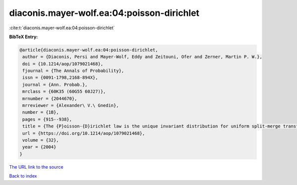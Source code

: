 diaconis.mayer-wolf.ea:04:poisson-dirichlet
===========================================

:cite:t:`diaconis.mayer-wolf.ea:04:poisson-dirichlet`

**BibTeX Entry:**

.. code-block:: bibtex

   @article{diaconis.mayer-wolf.ea:04:poisson-dirichlet,
    author = {Diaconis, Persi and Mayer-Wolf, Eddy and Zeitouni, Ofer and Zerner, Martin P. W.},
    doi = {10.1214/aop/1079021468},
    fjournal = {The Annals of Probability},
    issn = {0091-1798,2168-894X},
    journal = {Ann. Probab.},
    mrclass = {60K35 (60G55 60J27)},
    mrnumber = {2044670},
    mrreviewer = {Alexander\ V.\ Gnedin},
    number = {1B},
    pages = {915--938},
    title = {The {P}oisson-{D}irichlet law is the unique invariant distribution for uniform split-merge transformations},
    url = {https://doi.org/10.1214/aop/1079021468},
    volume = {32},
    year = {2004}
   }
`The URL link to the source <ttps://doi.org/10.1214/aop/1079021468}>`_


`Back to index <../By-Cite-Keys.html>`_
